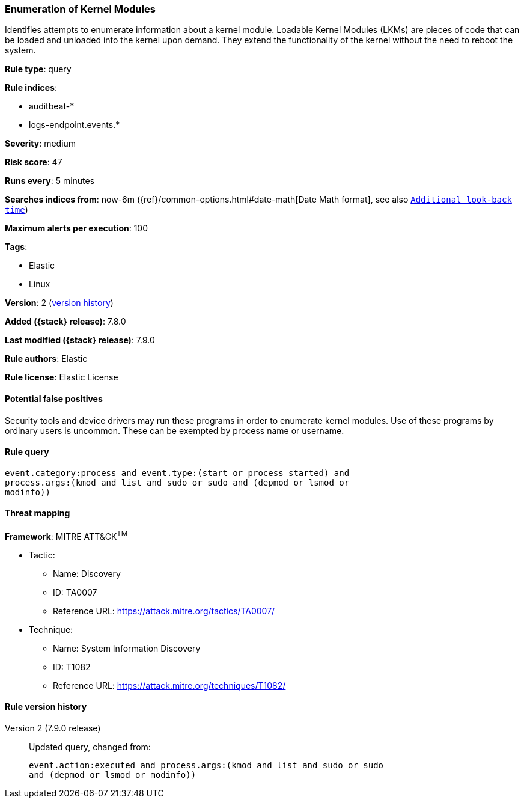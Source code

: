 [[enumeration-of-kernel-modules]]
=== Enumeration of Kernel Modules

Identifies attempts to enumerate information about a kernel module. Loadable
Kernel Modules (LKMs) are pieces of code that can be loaded and unloaded into
the kernel upon demand. They extend the functionality of the kernel without the
need to reboot the system.

*Rule type*: query

*Rule indices*:

* auditbeat-*
* logs-endpoint.events.*

*Severity*: medium

*Risk score*: 47

*Runs every*: 5 minutes

*Searches indices from*: now-6m ({ref}/common-options.html#date-math[Date Math format], see also <<rule-schedule, `Additional look-back time`>>)

*Maximum alerts per execution*: 100

*Tags*:

* Elastic
* Linux

*Version*: 2 (<<enumeration-of-kernel-modules-history, version history>>)

*Added ({stack} release)*: 7.8.0

*Last modified ({stack} release)*: 7.9.0

*Rule authors*: Elastic

*Rule license*: Elastic License

==== Potential false positives

Security tools and device drivers may run these programs in order to enumerate kernel modules. Use of these programs by ordinary users is uncommon. These can be exempted by process name or username.

==== Rule query


[source,js]
----------------------------------
event.category:process and event.type:(start or process_started) and
process.args:(kmod and list and sudo or sudo and (depmod or lsmod or
modinfo))
----------------------------------

==== Threat mapping

*Framework*: MITRE ATT&CK^TM^

* Tactic:
** Name: Discovery
** ID: TA0007
** Reference URL: https://attack.mitre.org/tactics/TA0007/
* Technique:
** Name: System Information Discovery
** ID: T1082
** Reference URL: https://attack.mitre.org/techniques/T1082/

[[enumeration-of-kernel-modules-history]]
==== Rule version history

Version 2 (7.9.0 release)::
Updated query, changed from:
+
[source, js]
----------------------------------
event.action:executed and process.args:(kmod and list and sudo or sudo
and (depmod or lsmod or modinfo))
----------------------------------

